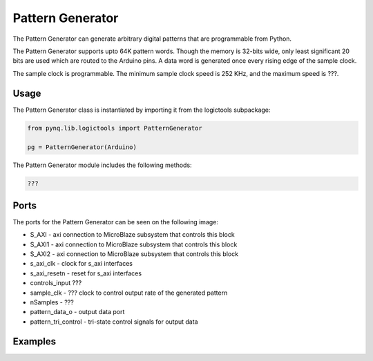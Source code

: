 Pattern Generator
============================

The Pattern Generator can generate arbitrary digital patterns that are programmable from Python. 

.. image:: ../../images/pattern_generator.png
   :align: center

The Pattern Generator supports upto 64K pattern words. Though the memory is 32-bits wide, only least significant 20 bits are used which are routed to the Arduino pins. A data word is generated once every rising edge of the sample clock. 

The sample clock is programmable. The minimum sample clock speed is 252 KHz, and the maximum speed is ???.


Usage
--------------

The Pattern Generator class is instantiated by importing it from the logictools subpackage: 


.. code-block:: Python

   from pynq.lib.logictools import PatternGenerator

   pg = PatternGenerator(Arduino)

The Pattern Generator module includes the following methods:

.. code-block:: Python

   ???
   
Ports
------------

The ports for the Pattern Generator can be seen on the following image:

.. image:: ../../images/pattern_generator_ipi.png
   :align: center
   
* S_AXI - axi connection to MicroBlaze subsystem that controls this block
* S_AXI1 - axi connection to MicroBlaze subsystem that controls this block
* S_AXI2 - axi connection to MicroBlaze subsystem that controls this block
* s_axi_clk - clock for s_axi interfaces
* s_axi_resetn - reset for s_axi interfaces

* controls_input ???
* sample_clk - ??? clock to control output rate of the generated pattern

* nSamples - ???
* pattern_data_o - output data port
* pattern_tri_control - tri-state control signals for output data


Examples
-------------------

